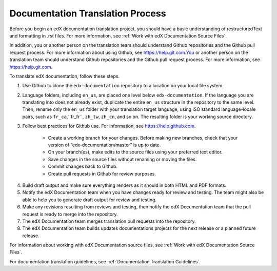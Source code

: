 .. _Documentation Translation Process:

#########################################
Documentation Translation Process
#########################################

Before you begin an edX documentation translation project, you should have a
basic understanding of restructuredText and formatting in .rst files. For more
information, see :ref:`Work with edX Documentation Source Files`.

In addition, you or another person on the translation team should understand
Github repositories and the Github pull request process. For more information
about using Github, see https://help.git.com.You or another person on the
translation team should understand Github repositories and the Github pull
request process. For more information, see https://help.git.com.

To translate edX documentation, follow these steps.

#. Use Github to clone the ``edx-documentation`` repository to a location on
   your local file system.

#. Language folders, including ``en_us``, are placed one level below 
   ``edx-documentation``. If the language you are translating into does not already
   exist, duplicate the entire ``en_us`` structure in the repository to the
   same level. Then, rename only the ``en_us`` folder with your translation
   target language, using ISO standard language-locale pairs, such as
   ``fr_ca``,``fr_fr``, ``zh_tw``, ``zh_cn``, and so on. The resulting folder
   is your working source directory.

#. Follow best practices for Github use. For information, see https://help.github.com.

	* Create a working branch for your changes. Before making new branches,
	  check that your version of “edx-documentation/master” is up to date. 
	* On your branch(es), make edits to the source files using your preferred
	  text editor. 
	* Save changes in the source files without renaming or moving the files.
	* Commit changes back to Github. 
	* Create pull requests in Github for review purposes.

4. Build draft output and make sure everything renders as it should in both
   HTML and PDF formats. 

#. Notify the edX Documentation team when you have changes ready for review
   and testing. The team might also be able to help you to generate draft
   output for review and testing.

#. Make any revisions resulting from reviews and testing, then notify the edX
   Documentation team that the pull request is ready to merge into the repository.

#. The edX Documentation team merges translation pull requests into the
   repository.

#. The edX Documentation team builds updates documentations projects for the
   next release or a planned future release.


For information about working with edX Documentation source files, see
:ref:`Work with edX Documentation Source Files`.

For documentation translation guidelines, see :ref:`Documentation Translation
Guidelines`.



